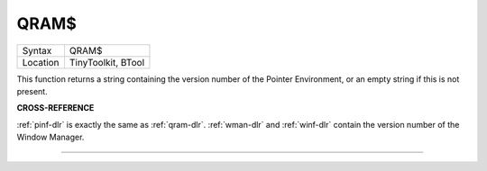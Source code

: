 ..  _qram-dlr:

QRAM$
=====

+----------+-------------------------------------------------------------------+
| Syntax   |  QRAM$                                                            |
+----------+-------------------------------------------------------------------+
| Location |  TinyToolkit, BTool                                               |
+----------+-------------------------------------------------------------------+

This function returns a string containing the version number of the
Pointer Environment, or an empty string if this is not present.

**CROSS-REFERENCE**

:ref:`pinf-dlr` is exactly the same as
:ref:`qram-dlr`. :ref:`wman-dlr` and
:ref:`winf-dlr` contain the version number of the
Window Manager.

--------------


